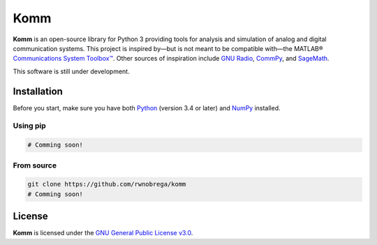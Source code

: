 Komm
====

**Komm** is an open-source library for Python 3 providing tools for analysis and simulation of analog and digital communication systems.  This project is inspired by—but is not meant to be compatible with—the MATLAB® `Communications System Toolbox™ <https://www.mathworks.com/help/comm/>`_. Other sources of inspiration include `GNU Radio <https://gnuradio.org/>`_, `CommPy <http://veeresht.info/CommPy/>`_, and `SageMath <https://www.sagemath.org/>`_.

This software is still under development.

Installation
------------

Before you start, make sure you have both `Python <https://www.python.org/>`_ (version 3.4 or later) and `NumPy <https://www.numpy.org/>`_ installed.

Using pip
~~~~~~~~~

.. code-block:: bash

    # Comming soon!

From source
~~~~~~~~~~~

.. code-block:: bash

    git clone https://github.com/rwnobrega/komm
    # Comming soon!

License
-------

**Komm** is licensed under the `GNU General Public License v3.0 <https://www.gnu.org/licenses/gpl-3.0.en.html>`_.
